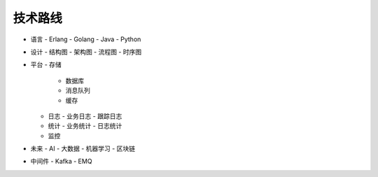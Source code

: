 技术路线
#############

- 语言
  - Erlang
  - Golang
  - Java
  - Python
- 设计
  - 结构图
  - 架构图
  - 流程图
  - 时序图
- 平台
  - 存储
    - 数据库
    - 消息队列
    - 缓存
  - 日志
    - 业务日志
    - 跟踪日志
  - 统计
    - 业务统计
    - 日志统计
  - 监控
- 未来
  - AI
  - 大数据
  - 机器学习
  - 区块链
- 中间件
  - Kafka
  - EMQ










